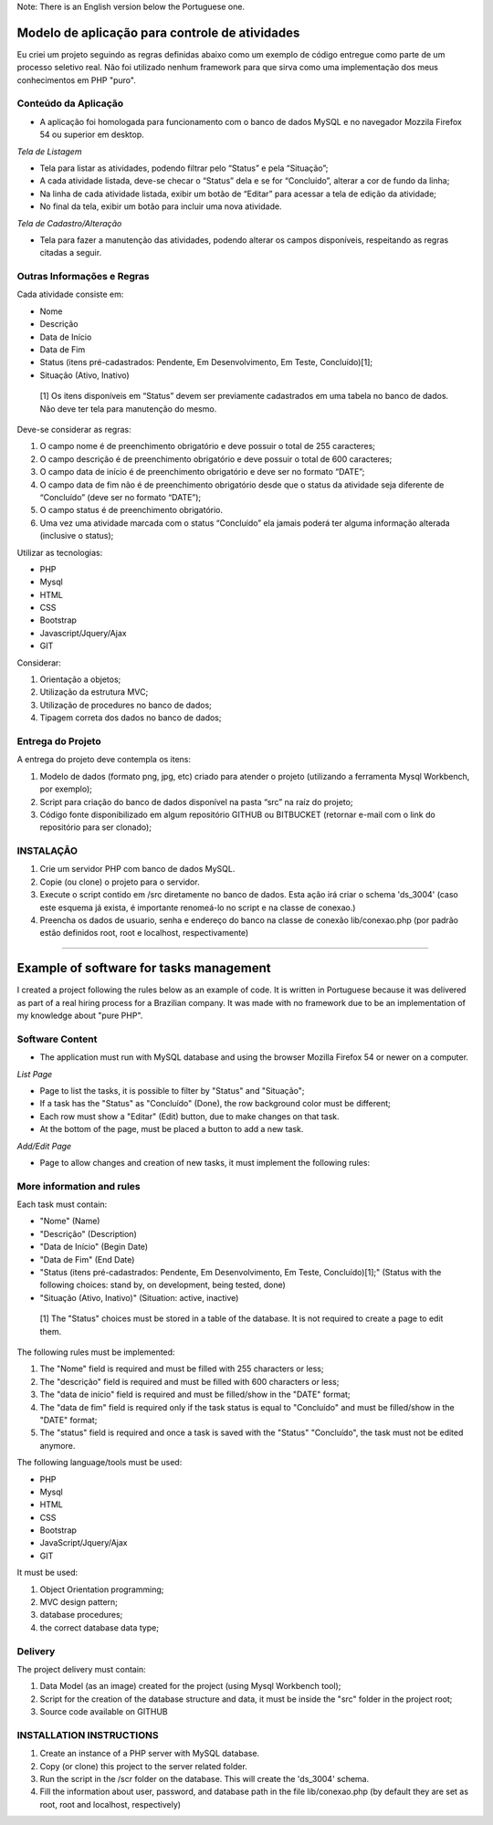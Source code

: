 
Note: There is an English version below the Portuguese one.

###############################################
Modelo de aplicação para controle de atividades
###############################################

Eu criei um projeto seguindo as regras definidas abaixo como um exemplo de código entregue como parte de um processo seletivo real. Não foi utilizado nenhum framework para que sirva como uma implementação dos meus conhecimentos em PHP "puro".

*********************
Conteúdo da Aplicação
*********************
- A aplicação foi homologada para funcionamento com o banco de dados MySQL e no navegador Mozzila Firefox 54 ou superior em desktop.

*Tela de Listagem*

- Tela para listar as atividades, podendo filtrar pelo “Status” e pela “Situação”;
- A cada atividade listada, deve-se checar o “Status” dela e se for “Concluído”, alterar a cor de fundo da linha;
- Na linha de cada atividade listada, exibir um botão de “Editar” para acessar a tela de edição da atividade;
- No final da tela, exibir um botão para incluir uma nova atividade.


*Tela de Cadastro/Alteração*

- Tela para fazer a manutenção das atividades, podendo alterar os campos disponíveis, respeitando as regras citadas a seguir.


***************************
Outras Informações e Regras
***************************

Cada atividade consiste em:

- Nome
- Descrição
- Data de Início
- Data de Fim
- Status (itens pré-cadastrados: Pendente, Em Desenvolvimento, Em Teste, Concluído)[1];
- Situação (Ativo, Inativo)

 [1] Os itens disponíveis em “Status” devem ser previamente cadastrados em uma tabela no banco de dados. Não deve ter tela para manutenção do mesmo.

Deve-se considerar as regras:

#. O campo nome é de preenchimento obrigatório e deve possuir o total de 255 caracteres;
#. O campo descrição é de preenchimento obrigatório e deve possuir o total de 600 caracteres;
#. O campo data de início é de preenchimento obrigatório e deve ser no formato “DATE”;
#. O campo data de fim não é de preenchimento obrigatório desde que o status da atividade seja diferente de “Concluído” (deve ser no formato “DATE”);
#. O campo status é de preenchimento obrigatório.
#. Uma vez uma atividade marcada com o status “Concluído” ela jamais poderá ter alguma informação alterada (inclusive o status);

Utilizar as tecnologias: 

- PHP
- Mysql
- HTML
- CSS
- Bootstrap
- Javascript/Jquery/Ajax
- GIT

Considerar:

#. Orientação a objetos;
#. Utilização da estrutura MVC;
#. Utilização de procedures no banco de dados;
#. Tipagem correta dos dados no banco de dados;

******************
Entrega do Projeto
******************

A entrega do projeto deve contempla os itens:

#. Modelo de dados (formato png, jpg, etc) criado para atender o projeto (utilizando a ferramenta Mysql Workbench, por exemplo);
#. Script para criação do banco de dados disponível na pasta “src” na raíz do projeto;
#. Código fonte disponibilizado em algum repositório GITHUB ou BITBUCKET (retornar e-mail com o link do repositório para ser clonado);


**********
INSTALAÇÃO
**********

#. Crie um servidor PHP com banco de dados MySQL.
#. Copie (ou clone) o projeto para o servidor.
#. Execute o script contido em /src diretamente no banco de dados. Esta ação irá criar o schema 'ds_3004' (caso este esquema já exista, é importante renomeá-lo no script e na classe de conexao.)
#. Preencha os dados de usuario, senha e endereço do banco na classe de conexão lib/conexao.php (por padrão estão definidos root, root e localhost, respectivamente)


----


########################################
Example of software for tasks management
########################################

I created a project following the rules below as an example of code. It is written in Portuguese because it was delivered as part of a real hiring process for a Brazilian company. It was made with no framework due to be an implementation of my knowledge about "pure PHP".


****************
Software Content
****************
- The application must run with MySQL database and using the browser Mozilla Firefox 54 or newer on a computer.

*List Page*

- Page to list the tasks, it is possible to filter by "Status" and "Situação";
- If a task has the "Status" as "Concluído" (Done), the row background color must be different; 
- Each row must show a "Editar" (Edit) button, due to make changes on that task.
- At the bottom of the page, must be placed a button to add a new task.


*Add/Edit Page*

- Page to allow changes and creation of new tasks, it must implement the following rules:


**************************
More information and rules
**************************

Each task must contain:

- "Nome" (Name)
- "Descrição" (Description)
- "Data de Início" (Begin Date)
- "Data de Fim" (End Date)
- "Status (itens pré-cadastrados: Pendente, Em Desenvolvimento, Em Teste, Concluído)[1];" (Status with the following choices: stand by, on development, being tested, done)
- "Situação (Ativo, Inativo)" (Situation: active, inactive)

 [1] The "Status" choices must be stored in a table of the database. It is not required to create a page to edit them. 

The following rules must be implemented:

#. The "Nome" field is required and must be filled with 255 characters or less;
#. The "descrição" field is required and must be filled with 600 characters or less;
#. The "data de início" field is required and must be filled/show in the "DATE" format;
#. The "data de fim" field is required only if the task status is equal to "Concluído" and must be filled/show in the "DATE" format;
#. The "status" field is required and once a task is saved with the "Status" "Concluído", the task must not be edited anymore.

The following language/tools must be used:

- PHP
- Mysql
- HTML
- CSS
- Bootstrap
- JavaScript/Jquery/Ajax
- GIT

It must be used:

#. Object Orientation programming;
#. MVC design pattern;
#. database procedures;
#. the correct database data type;

********
Delivery
********

The project delivery must contain:


#. Data Model (as an image) created for the project (using Mysql Workbench tool);
#. Script for the creation of the database structure and data, it must be inside the "src" folder in the project root;
#. Source code available on GITHUB


************************
INSTALLATION INSTRUCTIONS
************************

#. Create an instance of a PHP server with MySQL database.
#. Copy (or clone) this project to the server related folder.
#. Run the script in the /scr folder on the database. This will create the 'ds_3004' schema.
#. Fill the information about user, password, and database path in the file lib/conexao.php (by default they are set as root, root and localhost, respectively)




